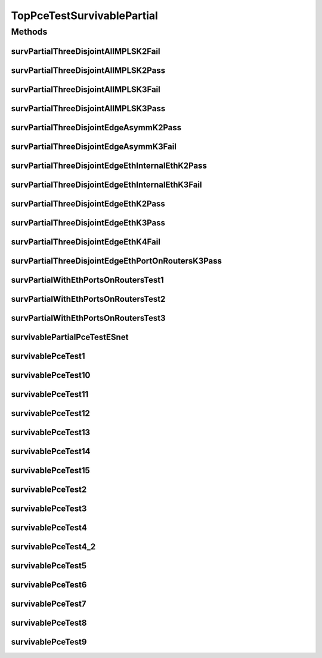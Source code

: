 .. java:import:: lombok.extern.slf4j Slf4j

.. java:import:: net.es.oscars AbstractCoreTest

.. java:import:: net.es.oscars.dto.spec PalindromicType

.. java:import:: net.es.oscars.dto.spec SurvivabilityType

.. java:import:: net.es.oscars.dto.topo.enums Layer

.. java:import:: net.es.oscars.dto.topo.enums PortLayer

.. java:import:: net.es.oscars.dto.topo.enums VertexType

.. java:import:: net.es.oscars.helpers RequestedEntityBuilder

.. java:import:: net.es.oscars.pce.exc PCEException

.. java:import:: net.es.oscars.pss PSSException

.. java:import:: net.es.oscars.pce.helpers AsymmTopologyBuilder

.. java:import:: net.es.oscars.pce.helpers TopologyBuilder

.. java:import:: net.es.oscars.topo.ent BidirectionalPathE

.. java:import:: net.es.oscars.topo.svc TopoService

.. java:import:: org.junit Test

.. java:import:: org.springframework.beans.factory.annotation Autowired

.. java:import:: org.springframework.transaction.annotation Transactional

.. java:import:: java.time Instant

.. java:import:: java.time.temporal ChronoUnit

TopPceTestSurvivablePartial
===========================

.. java:package:: net.es.oscars.pce
   :noindex:

.. java:type:: @Slf4j @Transactional public class TopPceTestSurvivablePartial extends AbstractCoreTest

Methods
-------
survPartialThreeDisjointAllMPLSK2Fail
^^^^^^^^^^^^^^^^^^^^^^^^^^^^^^^^^^^^^

.. java:method:: @Test public void survPartialThreeDisjointAllMPLSK2Fail()
   :outertype: TopPceTestSurvivablePartial

survPartialThreeDisjointAllMPLSK2Pass
^^^^^^^^^^^^^^^^^^^^^^^^^^^^^^^^^^^^^

.. java:method:: @Test public void survPartialThreeDisjointAllMPLSK2Pass()
   :outertype: TopPceTestSurvivablePartial

survPartialThreeDisjointAllMPLSK3Fail
^^^^^^^^^^^^^^^^^^^^^^^^^^^^^^^^^^^^^

.. java:method:: @Test public void survPartialThreeDisjointAllMPLSK3Fail()
   :outertype: TopPceTestSurvivablePartial

survPartialThreeDisjointAllMPLSK3Pass
^^^^^^^^^^^^^^^^^^^^^^^^^^^^^^^^^^^^^

.. java:method:: @Test public void survPartialThreeDisjointAllMPLSK3Pass()
   :outertype: TopPceTestSurvivablePartial

survPartialThreeDisjointEdgeAsymmK2Pass
^^^^^^^^^^^^^^^^^^^^^^^^^^^^^^^^^^^^^^^

.. java:method:: @Test public void survPartialThreeDisjointEdgeAsymmK2Pass()
   :outertype: TopPceTestSurvivablePartial

survPartialThreeDisjointEdgeAsymmK3Fail
^^^^^^^^^^^^^^^^^^^^^^^^^^^^^^^^^^^^^^^

.. java:method:: @Test public void survPartialThreeDisjointEdgeAsymmK3Fail()
   :outertype: TopPceTestSurvivablePartial

survPartialThreeDisjointEdgeEthInternalEthK2Pass
^^^^^^^^^^^^^^^^^^^^^^^^^^^^^^^^^^^^^^^^^^^^^^^^

.. java:method:: @Test public void survPartialThreeDisjointEdgeEthInternalEthK2Pass()
   :outertype: TopPceTestSurvivablePartial

survPartialThreeDisjointEdgeEthInternalEthK3Fail
^^^^^^^^^^^^^^^^^^^^^^^^^^^^^^^^^^^^^^^^^^^^^^^^

.. java:method:: @Test public void survPartialThreeDisjointEdgeEthInternalEthK3Fail()
   :outertype: TopPceTestSurvivablePartial

survPartialThreeDisjointEdgeEthK2Pass
^^^^^^^^^^^^^^^^^^^^^^^^^^^^^^^^^^^^^

.. java:method:: @Test public void survPartialThreeDisjointEdgeEthK2Pass()
   :outertype: TopPceTestSurvivablePartial

survPartialThreeDisjointEdgeEthK3Pass
^^^^^^^^^^^^^^^^^^^^^^^^^^^^^^^^^^^^^

.. java:method:: @Test public void survPartialThreeDisjointEdgeEthK3Pass()
   :outertype: TopPceTestSurvivablePartial

survPartialThreeDisjointEdgeEthK4Fail
^^^^^^^^^^^^^^^^^^^^^^^^^^^^^^^^^^^^^

.. java:method:: @Test public void survPartialThreeDisjointEdgeEthK4Fail()
   :outertype: TopPceTestSurvivablePartial

survPartialThreeDisjointEdgeEthPortOnRoutersK3Pass
^^^^^^^^^^^^^^^^^^^^^^^^^^^^^^^^^^^^^^^^^^^^^^^^^^

.. java:method:: @Test public void survPartialThreeDisjointEdgeEthPortOnRoutersK3Pass()
   :outertype: TopPceTestSurvivablePartial

survPartialWithEthPortsOnRoutersTest1
^^^^^^^^^^^^^^^^^^^^^^^^^^^^^^^^^^^^^

.. java:method:: @Test public void survPartialWithEthPortsOnRoutersTest1()
   :outertype: TopPceTestSurvivablePartial

survPartialWithEthPortsOnRoutersTest2
^^^^^^^^^^^^^^^^^^^^^^^^^^^^^^^^^^^^^

.. java:method:: @Test public void survPartialWithEthPortsOnRoutersTest2()
   :outertype: TopPceTestSurvivablePartial

survPartialWithEthPortsOnRoutersTest3
^^^^^^^^^^^^^^^^^^^^^^^^^^^^^^^^^^^^^

.. java:method:: @Test public void survPartialWithEthPortsOnRoutersTest3()
   :outertype: TopPceTestSurvivablePartial

survivablePartialPceTestESnet
^^^^^^^^^^^^^^^^^^^^^^^^^^^^^

.. java:method:: @Test public void survivablePartialPceTestESnet()
   :outertype: TopPceTestSurvivablePartial

survivablePceTest1
^^^^^^^^^^^^^^^^^^

.. java:method:: @Test public void survivablePceTest1()
   :outertype: TopPceTestSurvivablePartial

survivablePceTest10
^^^^^^^^^^^^^^^^^^^

.. java:method:: @Test public void survivablePceTest10()
   :outertype: TopPceTestSurvivablePartial

survivablePceTest11
^^^^^^^^^^^^^^^^^^^

.. java:method:: @Test public void survivablePceTest11()
   :outertype: TopPceTestSurvivablePartial

survivablePceTest12
^^^^^^^^^^^^^^^^^^^

.. java:method:: @Test public void survivablePceTest12()
   :outertype: TopPceTestSurvivablePartial

survivablePceTest13
^^^^^^^^^^^^^^^^^^^

.. java:method:: @Test public void survivablePceTest13()
   :outertype: TopPceTestSurvivablePartial

survivablePceTest14
^^^^^^^^^^^^^^^^^^^

.. java:method:: @Test public void survivablePceTest14()
   :outertype: TopPceTestSurvivablePartial

survivablePceTest15
^^^^^^^^^^^^^^^^^^^

.. java:method:: @Test public void survivablePceTest15()
   :outertype: TopPceTestSurvivablePartial

survivablePceTest2
^^^^^^^^^^^^^^^^^^

.. java:method:: @Test public void survivablePceTest2()
   :outertype: TopPceTestSurvivablePartial

survivablePceTest3
^^^^^^^^^^^^^^^^^^

.. java:method:: @Test public void survivablePceTest3()
   :outertype: TopPceTestSurvivablePartial

survivablePceTest4
^^^^^^^^^^^^^^^^^^

.. java:method:: @Test public void survivablePceTest4()
   :outertype: TopPceTestSurvivablePartial

survivablePceTest4_2
^^^^^^^^^^^^^^^^^^^^

.. java:method:: @Test public void survivablePceTest4_2()
   :outertype: TopPceTestSurvivablePartial

survivablePceTest5
^^^^^^^^^^^^^^^^^^

.. java:method:: @Test public void survivablePceTest5()
   :outertype: TopPceTestSurvivablePartial

survivablePceTest6
^^^^^^^^^^^^^^^^^^

.. java:method:: @Test public void survivablePceTest6()
   :outertype: TopPceTestSurvivablePartial

survivablePceTest7
^^^^^^^^^^^^^^^^^^

.. java:method:: @Test public void survivablePceTest7()
   :outertype: TopPceTestSurvivablePartial

survivablePceTest8
^^^^^^^^^^^^^^^^^^

.. java:method:: @Test public void survivablePceTest8()
   :outertype: TopPceTestSurvivablePartial

survivablePceTest9
^^^^^^^^^^^^^^^^^^

.. java:method:: @Test public void survivablePceTest9()
   :outertype: TopPceTestSurvivablePartial

